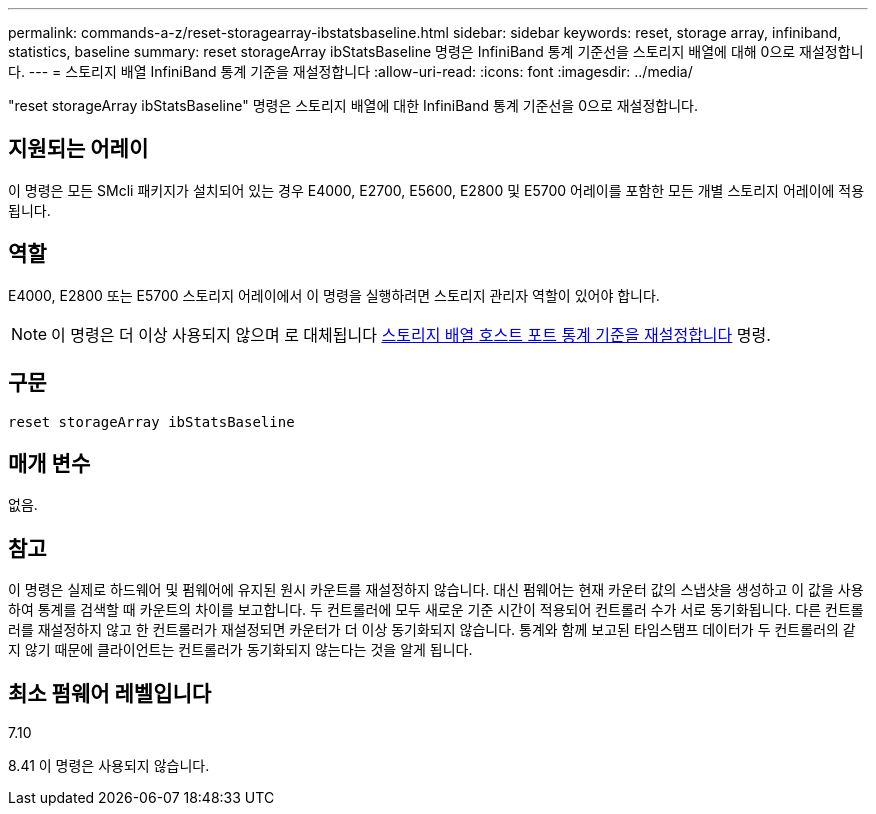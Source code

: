 ---
permalink: commands-a-z/reset-storagearray-ibstatsbaseline.html 
sidebar: sidebar 
keywords: reset, storage array, infiniband, statistics, baseline 
summary: reset storageArray ibStatsBaseline 명령은 InfiniBand 통계 기준선을 스토리지 배열에 대해 0으로 재설정합니다. 
---
= 스토리지 배열 InfiniBand 통계 기준을 재설정합니다
:allow-uri-read: 
:icons: font
:imagesdir: ../media/


[role="lead"]
"reset storageArray ibStatsBaseline" 명령은 스토리지 배열에 대한 InfiniBand 통계 기준선을 0으로 재설정합니다.



== 지원되는 어레이

이 명령은 모든 SMcli 패키지가 설치되어 있는 경우 E4000, E2700, E5600, E2800 및 E5700 어레이를 포함한 모든 개별 스토리지 어레이에 적용됩니다.



== 역할

E4000, E2800 또는 E5700 스토리지 어레이에서 이 명령을 실행하려면 스토리지 관리자 역할이 있어야 합니다.

[NOTE]
====
이 명령은 더 이상 사용되지 않으며 로 대체됩니다 xref:reset-storagearray-hostportstatisticsbaseline.adoc[스토리지 배열 호스트 포트 통계 기준을 재설정합니다] 명령.

====


== 구문

[source, cli]
----
reset storageArray ibStatsBaseline
----


== 매개 변수

없음.



== 참고

이 명령은 실제로 하드웨어 및 펌웨어에 유지된 원시 카운트를 재설정하지 않습니다. 대신 펌웨어는 현재 카운터 값의 스냅샷을 생성하고 이 값을 사용하여 통계를 검색할 때 카운트의 차이를 보고합니다. 두 컨트롤러에 모두 새로운 기준 시간이 적용되어 컨트롤러 수가 서로 동기화됩니다. 다른 컨트롤러를 재설정하지 않고 한 컨트롤러가 재설정되면 카운터가 더 이상 동기화되지 않습니다. 통계와 함께 보고된 타임스탬프 데이터가 두 컨트롤러의 같지 않기 때문에 클라이언트는 컨트롤러가 동기화되지 않는다는 것을 알게 됩니다.



== 최소 펌웨어 레벨입니다

7.10

8.41 이 명령은 사용되지 않습니다.
